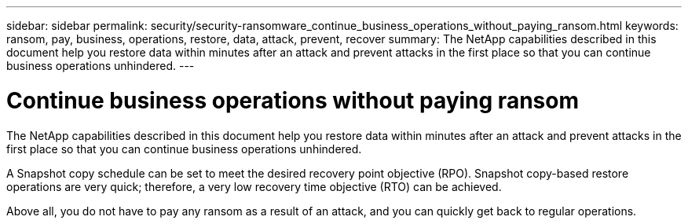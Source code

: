 ---
sidebar: sidebar
permalink: security/security-ransomware_continue_business_operations_without_paying_ransom.html
keywords: ransom, pay, business, operations, restore, data, attack, prevent, recover
summary: The NetApp capabilities described in this document help you restore data within minutes after an attack and prevent attacks in the first place so that you can continue business operations unhindered.
---

= Continue business operations without paying ransom
:hardbreaks:
:nofooter:
:icons: font
:linkattrs:
:imagesdir: ./../media/

//
// This file was created with NDAC Version 2.0 (August 17, 2020)
//
// 2021-05-20 14:17:51.438746
//

The NetApp capabilities described in this document help you restore data within minutes after an attack and prevent attacks in the first place so that you can continue business operations unhindered.

A Snapshot copy schedule can be set to meet the desired recovery point objective (RPO). Snapshot copy-based restore operations are very quick; therefore, a very low recovery time objective (RTO) can be achieved.

Above all, you do not have to pay any ransom as a result of an attack, and you can quickly get back to regular operations.
